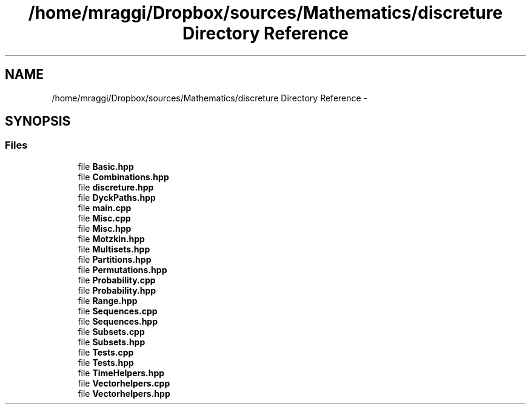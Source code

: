 .TH "/home/mraggi/Dropbox/sources/Mathematics/discreture Directory Reference" 3 "Fri Feb 26 2016" "Version 1" "discreture" \" -*- nroff -*-
.ad l
.nh
.SH NAME
/home/mraggi/Dropbox/sources/Mathematics/discreture Directory Reference \- 
.SH SYNOPSIS
.br
.PP
.SS "Files"

.in +1c
.ti -1c
.RI "file \fBBasic\&.hpp\fP"
.br
.ti -1c
.RI "file \fBCombinations\&.hpp\fP"
.br
.ti -1c
.RI "file \fBdiscreture\&.hpp\fP"
.br
.ti -1c
.RI "file \fBDyckPaths\&.hpp\fP"
.br
.ti -1c
.RI "file \fBmain\&.cpp\fP"
.br
.ti -1c
.RI "file \fBMisc\&.cpp\fP"
.br
.ti -1c
.RI "file \fBMisc\&.hpp\fP"
.br
.ti -1c
.RI "file \fBMotzkin\&.hpp\fP"
.br
.ti -1c
.RI "file \fBMultisets\&.hpp\fP"
.br
.ti -1c
.RI "file \fBPartitions\&.hpp\fP"
.br
.ti -1c
.RI "file \fBPermutations\&.hpp\fP"
.br
.ti -1c
.RI "file \fBProbability\&.cpp\fP"
.br
.ti -1c
.RI "file \fBProbability\&.hpp\fP"
.br
.ti -1c
.RI "file \fBRange\&.hpp\fP"
.br
.ti -1c
.RI "file \fBSequences\&.cpp\fP"
.br
.ti -1c
.RI "file \fBSequences\&.hpp\fP"
.br
.ti -1c
.RI "file \fBSubsets\&.cpp\fP"
.br
.ti -1c
.RI "file \fBSubsets\&.hpp\fP"
.br
.ti -1c
.RI "file \fBTests\&.cpp\fP"
.br
.ti -1c
.RI "file \fBTests\&.hpp\fP"
.br
.ti -1c
.RI "file \fBTimeHelpers\&.hpp\fP"
.br
.ti -1c
.RI "file \fBVectorhelpers\&.cpp\fP"
.br
.ti -1c
.RI "file \fBVectorhelpers\&.hpp\fP"
.br
.in -1c
